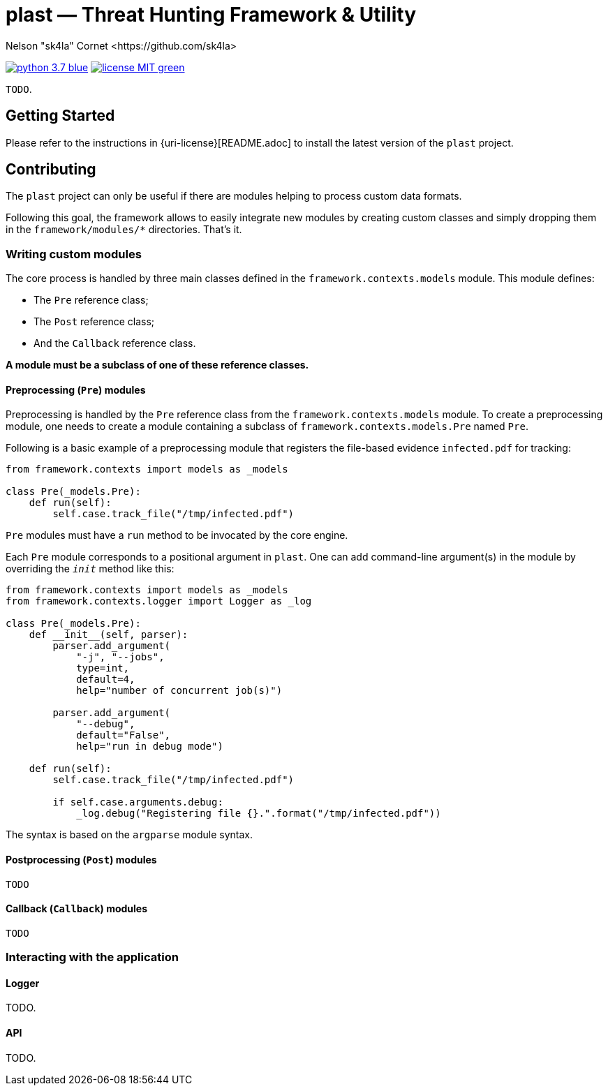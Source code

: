 = +plast+ — Threat Hunting Framework & Utility
Nelson "sk4la" Cornet <https://github.com/sk4la>
:caution-caption: :fire:
:uri-org: https://github.com/sk4la
:uri-repo: {uri-org}/plast
:uri-readme: {uri-repo}/blob/master/README.adoc

image:https://img.shields.io/badge/python-3.7-blue.svg[link={uri-python}] image:https://img.shields.io/badge/license-MIT-green.svg[link={uri-license}]

`TODO`.

== Getting Started

Please refer to the instructions in {uri-license}[README.adoc] to install the latest version of the `plast` project.

== Contributing

The `plast` project can only be useful if there are modules helping to process custom data formats.

Following this goal, the framework allows to easily integrate new modules by creating custom classes and simply dropping them in the `framework/modules/*` directories. That's it.

=== Writing custom modules

The core process is handled by three main classes defined in the `framework.contexts.models` module. This module defines:

* The `Pre` reference class;
* The `Post` reference class;
* And the `Callback` reference class.

*A module must be a subclass of one of these reference classes.*

==== Preprocessing (`Pre`) modules

Preprocessing is handled by the `Pre` reference class from the `framework.contexts.models` module. To create a preprocessing module, one needs to create a module containing a subclass of `framework.contexts.models.Pre` named `Pre`.

Following is a basic example of a preprocessing module that registers the file-based evidence `infected.pdf` for tracking:

[source,python]
----
from framework.contexts import models as _models

class Pre(_models.Pre):
    def run(self):
        self.case.track_file("/tmp/infected.pdf")
----

`Pre` modules must have a `run` method to be invocated by the core engine.

Each `Pre` module corresponds to a positional argument in `plast`. One can add command-line argument(s) in the module by overriding the `__init__` method like this:

[source,python]
----
from framework.contexts import models as _models
from framework.contexts.logger import Logger as _log

class Pre(_models.Pre):
    def __init__(self, parser):
        parser.add_argument(
            "-j", "--jobs",
            type=int, 
            default=4, 
            help="number of concurrent job(s)")
        
        parser.add_argument(
            "--debug", 
            default="False", 
            help="run in debug mode")

    def run(self):
        self.case.track_file("/tmp/infected.pdf")

        if self.case.arguments.debug:
            _log.debug("Registering file {}.".format("/tmp/infected.pdf"))
----

The syntax is based on the `argparse` module syntax.

==== Postprocessing (`Post`) modules

`TODO`

==== Callback (`Callback`) modules

`TODO`

=== Interacting with the application

==== Logger

TODO.

==== API

TODO.
